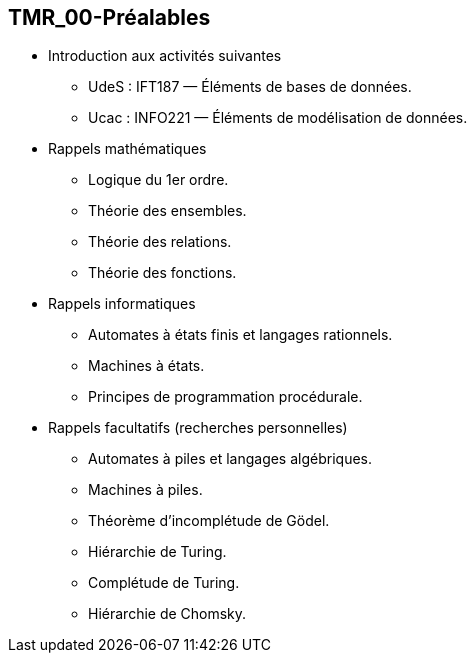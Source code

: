 
== TMR_00-Préalables

* Introduction aux activités suivantes
  - UdeS : IFT187 — Éléments de bases de données.
  - Ucac : INFO221 — Éléments de modélisation de données.

* Rappels mathématiques
  - Logique du 1er ordre.
  - Théorie des ensembles.
  - Théorie des relations.
  - Théorie des fonctions.

* Rappels informatiques
  - Automates à états finis et langages rationnels.
  - Machines à états.
  - Principes de programmation procédurale.

* Rappels facultatifs (recherches personnelles)
  - Automates à piles et langages algébriques.
  - Machines à piles.
  - Théorème d’incomplétude de Gödel.
  - Hiérarchie de Turing.
  - Complétude de Turing.
  - Hiérarchie de Chomsky.
